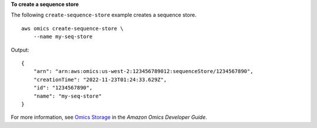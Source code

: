 **To create a sequence store**

The following ``create-sequence-store`` example creates a sequence store. ::

    aws omics create-sequence-store \
        --name my-seq-store

Output::

    {
        "arn": "arn:aws:omics:us-west-2:123456789012:sequenceStore/1234567890",
        "creationTime": "2022-11-23T01:24:33.629Z",
        "id": "1234567890",
        "name": "my-seq-store"
    }

For more information, see `Omics Storage <https://docs.aws.amazon.com/omics/latest/dev/sequence-stores.html>`__ in the *Amazon Omics Developer Guide*.
